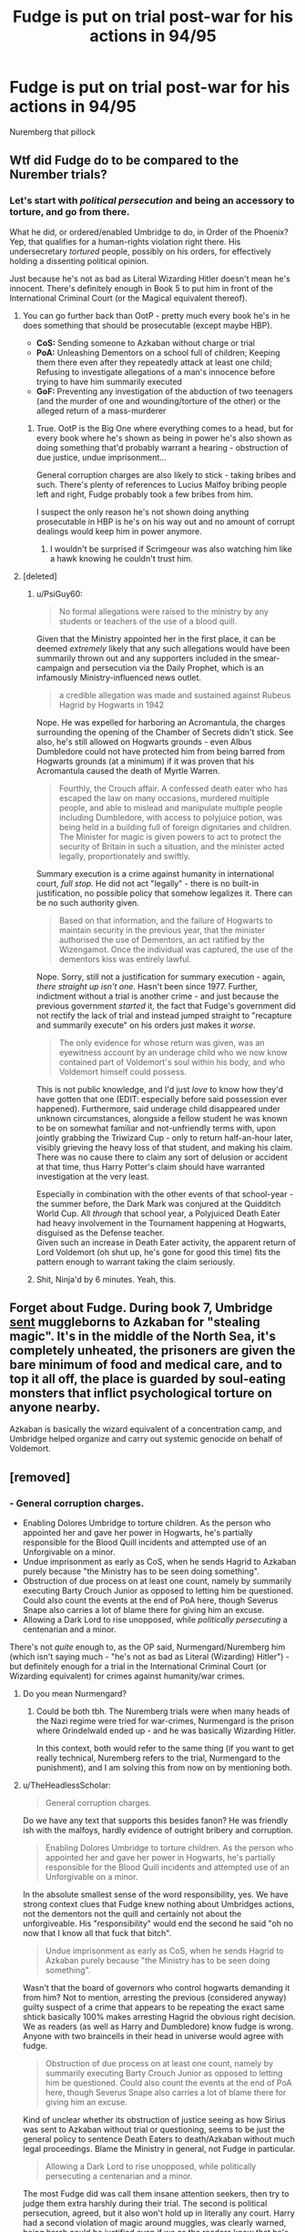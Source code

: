 #+TITLE: Fudge is put on trial post-war for his actions in 94/95

* Fudge is put on trial post-war for his actions in 94/95
:PROPERTIES:
:Author: Faeriniel
:Score: 28
:DateUnix: 1604980499.0
:DateShort: 2020-Nov-10
:FlairText: Request
:END:
Nuremberg that pillock


** Wtf did Fudge do to be compared to the Nurember trials?
:PROPERTIES:
:Author: Mestrehunter
:Score: 8
:DateUnix: 1604982645.0
:DateShort: 2020-Nov-10
:END:

*** Let's start with /political persecution/ and being an accessory to torture, and go from there.

What he did, or ordered/enabled Umbridge to do, in Order of the Phoenix? Yep, that qualifies for a human-rights violation right there. His undersecretary /tortured/ people, possibly on his orders, for effectively holding a dissenting political opinion.

Just because he's not as bad as Literal Wizarding Hitler doesn't mean he's innocent. There's definitely enough in Book 5 to put him in front of the International Criminal Court (or the Magical equivalent thereof).
:PROPERTIES:
:Author: PsiGuy60
:Score: 23
:DateUnix: 1604993167.0
:DateShort: 2020-Nov-10
:END:

**** You can go further back than OotP - pretty much every book he's in he does something that should be prosecutable (except maybe HBP).

- *CoS:* Sending someone to Azkaban without charge or trial
- *PoA:* Unleashing Dementors on a school full of children; Keeping them there even after they repeatedly attack at least one child; Refusing to investigate allegations of a man's innocence before trying to have him summarily executed
- *GoF:* Preventing any investigation of the abduction of two teenagers (and the murder of one and wounding/torture of the other) or the alleged return of a mass-murderer
:PROPERTIES:
:Author: WhosThisGeek
:Score: 18
:DateUnix: 1605022980.0
:DateShort: 2020-Nov-10
:END:

***** True. OotP is the Big One where everything comes to a head, but for every book where he's shown as being in power he's also shown as doing something that'd probably warrant a hearing - obstruction of due justice, undue imprisonment...

General corruption charges are also likely to stick - taking bribes and such. There's plenty of references to Lucius Malfoy bribing people left and right, Fudge probably took a few bribes from him.

I suspect the only reason he's not shown doing anything prosecutable in HBP is he's on his way out and no amount of corrupt dealings would keep him in power anymore.
:PROPERTIES:
:Author: PsiGuy60
:Score: 11
:DateUnix: 1605028300.0
:DateShort: 2020-Nov-10
:END:

****** I wouldn't be surprised if Scrimgeour was also watching him like a hawk knowing he couldn't trust him.
:PROPERTIES:
:Author: WhosThisGeek
:Score: 3
:DateUnix: 1605035069.0
:DateShort: 2020-Nov-10
:END:


**** [deleted]
:PROPERTIES:
:Score: 4
:DateUnix: 1605038318.0
:DateShort: 2020-Nov-10
:END:

***** u/PsiGuy60:
#+begin_quote
  No formal allegations were raised to the ministry by any students or teachers of the use of a blood quill.
#+end_quote

Given that the Ministry appointed her in the first place, it can be deemed /extremely/ likely that any such allegations would have been summarily thrown out and any supporters included in the smear-campaign and persecution via the Daily Prophet, which is an infamously Ministry-influenced news outlet.

#+begin_quote
  a credible allegation was made and sustained against Rubeus Hagrid by Hogwarts in 1942
#+end_quote

Nope. He was expelled for harboring an Acromantula, the charges surrounding the opening of the Chamber of Secrets didn't stick. See also, he's still allowed on Hogwarts grounds - even Albus Dumbledore could not have protected him from being barred from Hogwarts grounds (at a minimum) if it was proven that his Acromantula caused the death of Myrtle Warren.

#+begin_quote
  Fourthly, the Crouch affair. A confessed death eater who has escaped the law on many occasions, murdered multiple people, and able to mislead and manipulate multiple people including Dumbledore, with access to polyjuice potion, was being held in a building full of foreign dignitaries and children. The Minister for magic is given powers to act to protect the security of Britain in such a situation, and the minister acted legally, proportionately and swiftly.
#+end_quote

Summary execution is a crime against humanity in international court, /full stop/. He did not act "legally" - there is no built-in justification, no possible policy that somehow legalizes it. There can be no such authority given.

#+begin_quote
  Based on that information, and the failure of Hogwarts to maintain security in the previous year, that the minister authorised the use of Dementors, an act ratified by the Wizengamot. Once the individual was captured, the use of the dementors kiss was entirely lawful.
#+end_quote

Nope. Sorry, still not a justification for summary execution - again, /there straight up isn't one/. Hasn't been since 1977. Further, indictment without a trial is another crime - and just because the previous government /started/ it, the fact that Fudge's government did not rectify the lack of trial and instead jumped straight to "recapture and summarily execute" on his orders just makes it /worse/.

#+begin_quote
  The only evidence for whose return was given, was an eyewitness account by an underage child who we now know contained part of Voldemort's soul within his body, and who Voldemort himself could possess.
#+end_quote

This is not public knowledge, and I'd just /love/ to know how they'd have gotten that one (EDIT: especially before said possession ever happened). Furthermore, said underage child disappeared under unknown circumstances, alongside a fellow student he was known to be on somewhat familiar and not-unfriendly terms with, upon jointly grabbing the Triwizard Cup - only to return half-an-hour later, visibly grieving the heavy loss of that student, and making his claim. There was no cause there to claim any sort of delusion or accident at that time, thus Harry Potter's claim should have warranted investigation at the very least.

Especially in combination with the other events of that school-year - the summer before, the Dark Mark was conjured at the Quidditch World Cup. All /through/ that school year, a Polyjuiced Death Eater had heavy involvement in the Tournament happening at Hogwarts, disguised as the Defense teacher.\\
Given such an increase in Death Eater activity, the apparent return of Lord Voldemort (oh shut up, he's gone for good this time) fits the pattern enough to warrant taking the claim seriously.
:PROPERTIES:
:Author: PsiGuy60
:Score: 4
:DateUnix: 1605052540.0
:DateShort: 2020-Nov-11
:END:


***** Shit, Ninja'd by 6 minutes. Yeah, this.
:PROPERTIES:
:Author: TheHeadlessScholar
:Score: 0
:DateUnix: 1605038868.0
:DateShort: 2020-Nov-10
:END:


** Forget about Fudge. During book 7, Umbridge [[https://harrypotter.fandom.com/wiki/Muggle-Born_Registration_Commission][sent]] muggleborns to Azkaban for "stealing magic". It's in the middle of the North Sea, it's completely unheated, the prisoners are given the bare minimum of food and medical care, and to top it all off, the place is guarded by soul-eating monsters that inflict psychological torture on anyone nearby.

Azkaban is basically the wizard equivalent of a concentration camp, and Umbridge helped organize and carry out systemic genocide on behalf of Voldemort.
:PROPERTIES:
:Author: Mythopoeist
:Score: 1
:DateUnix: 1605322410.0
:DateShort: 2020-Nov-14
:END:


** [removed]
:PROPERTIES:
:Score: -8
:DateUnix: 1604982857.0
:DateShort: 2020-Nov-10
:END:

*** - General corruption charges.
- Enabling Dolores Umbridge to torture children. As the person who appointed her and gave her power in Hogwarts, he's partially responsible for the Blood Quill incidents and attempted use of an Unforgivable on a minor.
- Undue imprisonment as early as CoS, when he sends Hagrid to Azkaban purely because "the Ministry has to be seen doing something".
- Obstruction of due process on at least one count, namely by summarily executing Barty Crouch Junior as opposed to letting him be questioned. Could also count the events at the end of PoA here, though Severus Snape also carries a lot of blame there for giving him an excuse.
- Allowing a Dark Lord to rise unopposed, while /politically persecuting/ a centenarian and a minor.

There's not /quite/ enough to, as the OP said, Nurmengard/Nuremberg him (which isn't saying much - "he's not as bad as Literal (Wizarding) Hitler") - but definitely enough for a trial in the International Criminal Court (or Wizarding equivalent) for crimes against humanity/war crimes.
:PROPERTIES:
:Author: PsiGuy60
:Score: 14
:DateUnix: 1604992224.0
:DateShort: 2020-Nov-10
:END:

**** Do you mean Nurmengard?
:PROPERTIES:
:Author: gwa_is_amazing
:Score: 2
:DateUnix: 1605000542.0
:DateShort: 2020-Nov-10
:END:

***** Could be both tbh. The Nuremberg trials were when many heads of the Nazi regime were tried for war-crimes, Nurmengard is the prison where Grindelwald ended up - and he was basically Wizarding Hitler.

In this context, both would refer to the same thing (if you want to get really technical, Nuremberg refers to the trial, Nurmengard to the punishment), and I am solving this from now on by mentioning both.
:PROPERTIES:
:Author: PsiGuy60
:Score: 7
:DateUnix: 1605000761.0
:DateShort: 2020-Nov-10
:END:


**** u/TheHeadlessScholar:
#+begin_quote
  General corruption charges.
#+end_quote

Do we have any text that supports this besides fanon? He was friendly ish with the malfoys, hardly evidence of outright bribery and corruption.

#+begin_quote
  Enabling Dolores Umbridge to torture children. As the person who appointed her and gave her power in Hogwarts, he's partially responsible for the Blood Quill incidents and attempted use of an Unforgivable on a minor.
#+end_quote

In the absolute smallest sense of the word responsibility, yes. We have strong context clues that Fudge knew nothing about Umbridges actions, not the dementors not the quill and certainly not about the unforgiveable. His "responsibility" would end the second he said "oh no now that I know all that fuck that bitch".

#+begin_quote
  Undue imprisonment as early as CoS, when he sends Hagrid to Azkaban purely because "the Ministry has to be seen doing something".
#+end_quote

Wasn't that the board of governors who control hogwarts demanding it from him? Not to mention, arresting the previous (considered anyway) guilty suspect of a crime that appears to be repeating the exact same shtick basically 100% makes arresting Hagrid the obvious right decision. We as readers (as well as Harry and Dumbledore) know fudge is wrong. Anyone with two braincells in their head in universe would agree with fudge.

#+begin_quote
  Obstruction of due process on at least one count, namely by summarily executing Barty Crouch Junior as opposed to letting him be questioned. Could also count the events at the end of PoA here, though Severus Snape also carries a lot of blame there for giving him an excuse.
#+end_quote

Kind of unclear whether its obstruction of justice seeing as how Sirius was sent to Azkaban without trial or questioning, seems to be just the general policy to sentence Death Eaters to death/Azkaban without much legal proceedings. Blame the Ministry in general, not Fudge in particular.

#+begin_quote
  Allowing a Dark Lord to rise unopposed, while politically persecuting a centenarian and a minor.
#+end_quote

The most Fudge did was call them insane attention seekers, then try to judge them extra harshly during their trial. The second is political persecution, agreed, but it also won't hold up in literally any court. Harry had a second violation of magic around muggles, was clearly warned, being harsh could be justified even if we as the readers know that he's not doing it just for justices sake. How did he persecute Dumbledore besides calling him names? Politicians are allowed to do that.

#+begin_quote
  Allowing a Dark Lord to rise unopposed
#+end_quote

He didn't know. Thats the being a cunt part.

#+begin_quote
  but definitely enough for a trial in the International Criminal Court (or Wizarding equivalent) for crimes against humanity/war crimes.
#+end_quote

It absolutely isn't. I don't like Fudge, neither as a character nor as a reader reading about said character. But like, war crimes? seriously? Maybe one charge of political persecution would stick. Fucking International Criminal Court? Are you drunk?

Edit: [[https://www.reddit.com/r/HPfanfiction/comments/jrdqv0/fudge_is_put_on_trial_postwar_for_his_actions_in/gbv0t0d/]]

Said it much better than I could.
:PROPERTIES:
:Author: TheHeadlessScholar
:Score: 3
:DateUnix: 1605038671.0
:DateShort: 2020-Nov-10
:END:

***** u/PsiGuy60:
#+begin_quote
  Do we have any text that supports this besides fanon? He was friendly ish with the malfoys, hardly evidence of outright bribery and corruption.
#+end_quote

The Malfoys are all-but-shown to dole out bribes in Book 4 (which is confirmed in extended canon) - "donations to excellent causes" anyone? Yeah, being chummy with them is a heavy context clue to taking bribes at the very least.

#+begin_quote
  Not to mention, arresting the previous (considered anyway) guilty suspect of a crime that appears to be repeating the exact same shtick basically 100% makes arresting Hagrid the obvious right decision.
#+end_quote

Except the first time wasn't an arrest at all - Hagrid was expelled for the Acromantula during his third year (and hey, if a Jarvey was enough to get Newt Scamander expelled...), it's never mentioned whether the word of Tom Riddle was enough to get him charged with anything outright criminal. The fact that he's /not in Azkaban/ and /still working near children/ at the time of Book 1 is a heavy context clue that it didn't stick.

Further, Your Honor, Hagrid had /ample/ opportunity to open the Chamber again if he was in fact the perpetrator the first time - which records would show he wasn't convicted of (see also: He's still allowed to work there). Where's the motive for a hypothetical repeat performance, and why wouldn't he have done it again sooner? Say, the year before? There's /plenty/ to throw Hagrid's guilt in doubt, same as there apparently was the first time (I'll say it again, /he still works there/ being your major clue).

#+begin_quote
  Kind of unclear whether its obstruction of justice seeing as how Sirius was sent to Azkaban without trial or questioning, seems to be just the general policy to sentence Death Eaters to death/Azkaban without much legal proceedings. Blame the Ministry in general, not Fudge in particular.
#+end_quote

And yet Malfoy got a trial. Snape got a trial. A /bunch/ of Death Eaters' trials were shown in Book 4 or mentioned in extended canon - Sirius Black was the only one who didn't get one the first time around.

On top of that, somehow I doubt that the head of the DMLE would have approved of summary execution without at least asking the question "How did you escape?", given he escaped from a max-security prison and whatever leak he used should definitely be fixed (both counts) - which takes clear priority over ending the threat of a single person, no matter who or where that person may be at the time.

Lastly, guess what? Even if it /was/ the previous government's policy, the fact that that policy still stands just means you're guilty of committing the same crime as your predecessor. And yes, even in wartime, throwing someone in max-security prison without a trial is a crime against humanity, no matter how guilty they seem. So is summary execution for /any/ reason, for that matter.

#+begin_quote
  We have strong context clues that Fudge knew nothing about Umbridges actions, not the dementors not the quill and certainly not about the unforgiveable
#+end_quote

We have his own word. The word of someone delusional enough to do /anything/ to not have to accept that Voldemort is really back, in a desperate attempt to retain his public image - including pretending that he didn't see certain things or know how much of an evil bitch /his undersecretary/ can be (speaking of which - he worked with her for far longer than shown, and /doesn't/ know exactly what kind of person he's sending to Hogwarts? Pull the other one, it has bells on). He also remains chummy with her during Book 6, which is ample time for all of that to be out of the bag.

#+begin_quote
  The most Fudge did was call them insane attention seekers, then try to judge them extra harshly during their trial. The second is political persecution, agreed, but it also won't hold up in literally any court. Harry had a second violation of magic around muggles, was clearly warned, being harsh could be justified even if we as the readers know that he's not doing it just for justices sake. How did he persecute Dumbledore besides calling him names? Politicians are allowed to do that.
#+end_quote

A single half-sentence from Wikipedia: "Political repression can also be reinforced by means outside of written policy, such as by public and private media ownership".

The Ministry controls the Daily Prophet. The same Daily Prophet that, for the entire year, makes Dumbledore and Harry out to be criminally insane and dangerous. That qualifies.

PS. In most court cases, including this kind, the amount of charges is often /far/ more than what anyone could hope to have stick. If there's even due cause to /try/ him for stuff, and there is (because, as much as you rail on people for "the readers know this, the public doesn't", you're guilty of that too - a lot of those defenses aren't public knowledge either), there should be a trial.
:PROPERTIES:
:Author: PsiGuy60
:Score: 3
:DateUnix: 1605049346.0
:DateShort: 2020-Nov-11
:END:

****** u/TheHeadlessScholar:
#+begin_quote
  The Malfoys are all-but-shown to dole out bribes in Book 4 (which is confirmed in extended canon) - "donations to excellent causes" anyone? Yeah, being chummy with them is a heavy context clue to taking bribes at the very least.
#+end_quote

Nothing in text specifies Fudge got bribed. I don't consider anything outside of books canon (given JKR poop and other such nonsense I'm not sure anyone can blame me), and even if I did unless it was explicitly mentioned that Fudge was bribed it's still not a firm confirmation, let alone enough in-universe proof to argue he was bribed.

#+begin_quote
  Except the first time wasn't an arrest at all - Hagrid was expelled for the Acromantula during his third year (and hey, if a Jarvey was enough to get Newt Scamander expelled...), it's never mentioned whether the word of Tom Riddle was enough to get him charged with anything outright criminal. The fact that he's not in Azkaban and still working near children at the time of Book 1 is a heavy context clue that it didn't stick.

  Further, Your Honor, Hagrid had ample opportunity to open the Chamber again if he was in fact the perpetrator the first time - which records would show he wasn't convicted of (see also: He's still allowed to work there). Where's the motive for a hypothetical repeat performance, and why wouldn't he have done it again sooner? Say, the year before? There's plenty to throw Hagrid's guilt in doubt, same as there apparently was the first time (I'll say it again, he still works there being your major clue).
#+end_quote

Can't recall if it's fanon or canon that Dumbledore personally made sure he would only get expelled instead of arrested and charged since he knew Hagrid was innocent. I'd say him working at Hogwarts is a healthy context clue of Dumbledore more or less being able to run Hogwarts as he pleases without the Ministry's say so until fifth year.

And the whole "well he didn't do it for a long time when he could have earlier" has literally never flown in court as a reason someone didn't do a crime. It's circumstantial evidence at absolutely best against the strong evidence that Hagrid was caught doing it last time this happened, punished, and let go with a slap on the wrist due to his young age.

#+begin_quote
  And yet Malfoy got a trial. Snape got a trial. A bunch of Death Eaters' trials were shown in Book 4 or mentioned in extended canon - Sirius Black was the only one who didn't get one the first time around.
#+end_quote

Which is why I said proper procedure is completely unclear in canon. Some arbitrarily got trials. Some didn't. My closest guess is towards the absolute finale of the war the public enemy types like Bellatrix and so on got a trial and the quieter ones didn't.

#+begin_quote
  On top of that, somehow I doubt that the head of the DMLE would have approved of summary execution without at least asking the question "How did you escape?", given he escaped from a max-security prison and whatever leak he used should definitely be fixed (both counts) - which takes clear priority over ending the threat of a single person, no matter who or where that person may be at the time.
#+end_quote

You can doubt it all you like, I don't know why in our complete absence of knowledge of magical law you would assume they have that power. All we know from Canon is that the Minister of Magic can bring out a Dementor and apparently order execution's without being taken to court for it so...

#+begin_quote
  Lastly, guess what? Even if it was the previous government's policy, the fact that that policy still stands just means you're guilty of committing the same crime as your predecessor. And yes, even in wartime, throwing someone in max-security prison without a trial is a crime against humanity, no matter how guilty they seem. So is summary execution for any reason, for that matter.
#+end_quote

I'm pretty sure that's not true; at least I'm fairly certain treason or desertion are still punishable by summary execution without trial, or at least certainly were during ww1 and 2 era, when human rights were atleast something in the public knowledge.

#+begin_quote
  We have his own word. The word of someone delusional enough to do anything to not have to accept that Voldemort is really back, in a desperate attempt to retain his public image - including pretending that he didn't see certain things or know how much of an evil bitch his undersecretary can be (speaking of which - he worked with her for far longer than shown, and doesn't know exactly what kind of person he's sending to Hogwarts? Pull the other one, it has bells on). He also remains chummy with her during Book 6, which is ample time for all of that to be out of the bag.
#+end_quote

We have the private words of Umbridge that she acted in his interest without his knowing (or is that movie canon/fanon again? Christ it's hard to keep track). Why would he ever see the evil side of Umbridge? Her entire shtick is being a Ministry zealot, he would probably only see her helping him out in every possible way. How do we know how long or closely they worked together anyway, besides the word of Umbridge?

#+begin_quote
  He also remains chummy with her during Book 6, which is ample time for all of that to be out of the bag
#+end_quote

Didn't he sack her or am I misremembering?

#+begin_quote
  The Ministry controls the Daily Prophet. The same Daily Prophet that, for the entire year, makes Dumbledore and Harry out to be criminally insane and dangerous. That qualifies.
#+end_quote

They don't control the newspapers. At all. The News paper is a rag that prints whats popular, and at the time Fudge was popular and Harry was not. Ministry having any influence over the newspaper is fanon. Edit: Didn't they then shit on Fudge and the Ministry around the start of book 6?

#+begin_quote
  because, as much as you rail on people for "the readers know this, the public doesn't", you're guilty of that too - a lot of those defenses aren't public knowledge either), there should be a trial.
#+end_quote

I'm speaking simultaneously out of universe to you that Fudge didn't do anything wrong beyond being something of a cunt and a bad politician (ya know, bad shit but not really take em to trial kind of evil), and also saying in universe that if this theoretical trial did happen nothing would come of it.
:PROPERTIES:
:Author: TheHeadlessScholar
:Score: 1
:DateUnix: 1605053564.0
:DateShort: 2020-Nov-11
:END:

******* u/PsiGuy60:
#+begin_quote
  I'm pretty sure that's not true; at least I'm fairly certain treason or desertion are still punishable by summary execution without trial, or at least certainly were during ww1 and 2 era, when human rights were atleast something in the public knowledge.
#+end_quote

Going to field this last one before I go to sleep, then probably edit in more in the morning. This is what the ICCPR of 1966 has to say about it:

#+begin_example
  Every human being has the inherent right to life. This right shall be protected by law. No man shall be deprived of his life arbitrarily.

  [The death] penalty can only be carried out pursuant to a final judgment rendered by a competent court.
  — International Covenant on Civil and Political Rights, Articles 6.1 and 6.2[1]
#+end_example

Doesn't matter what was or wasn't legal during WW2, this one came after that and would apply. It's also one of those "full stop" articles - no exceptions were recorded.

Morning continuation:

#+begin_quote
  Didn't he sack her or am I misremembering?
#+end_quote

You're misremembering. She was still holding an office when the Death Eaters completely took over.

#+begin_quote
  They don't control the newspapers. At all. The News paper is a rag that prints whats popular, and at the time Fudge was popular and Harry was not. Ministry having any influence over the newspaper is fanon. Edit: Didn't they then shit on Fudge and the Ministry around the start of book 6?
#+end_quote

According to Wizarding World (which I know you consider entirely non-canon): "Ostensibly an independent news source, it has more than once been influenced by the Ministry (or ruling power) of the day to hush up certain stories."

#+begin_quote
  Can't recall if it's fanon or canon that Dumbledore personally made sure he would only get expelled instead of arrested and charged since he knew Hagrid was innocent.
#+end_quote

From my knowledge the books never actually tell the story of what actually happened - but Dumbledore's influence only goes so far. If there was enough there to actually convince people that the Acromantula was what killed Myrtle Warren (and there wouldn't have been - there would not have been any signs of poisoning, nor any wounds that match a spider bite), then Hagrid wouldn't have been allowed to become the Hogwarts gamekeeper.

#+begin_quote
  Her entire shtick is being a Ministry zealot
#+end_quote

Isn't her "I did what he ordered me to" defense (which, by the way, is also extended-canon - in the books she never has to field any questions about her conduct) a complete 180, then? She's shown as the kind who tries to not let her actions reflect badly on the Ministry, her throwing the Minister under the bus does not fit that.

#+begin_quote
  All we know from Canon is that the Minister of Magic can bring out a Dementor and apparently order execution's without being taken to court for it so...
#+end_quote

This is a series rooted in real-life to some extent, therefore we should be able to apply knowledge from real-life in these cases. Dictators IRL tend to give themselves all sorts of authority - which funnily enough doesn't make the use of those authorities any less of a crime against humanity in international views. The fact that it's carried over from a previous regime just means the Minister is equally guilty as his (dead) predecessor, if he used it.
:PROPERTIES:
:Author: PsiGuy60
:Score: 2
:DateUnix: 1605054937.0
:DateShort: 2020-Nov-11
:END:


**** Honestly there's nothing wrong with imprisoning Hagrid, he was believed to be behind the original attacks, he probably got let off with just expulsion because they believed he genuinely didn't realize it was his pet was attacking people and because he was a child, but it happening again when he's an adult and can't claim childish ignorance.
:PROPERTIES:
:Author: Electric999999
:Score: 1
:DateUnix: 1605070223.0
:DateShort: 2020-Nov-11
:END:

***** Detaining him, pending a trial? Maybe justified, but I'd think if Wizarding Britain had any alternatives to Azkaban for use as a holding-cell, they should use that instead of jumping straight to Wizarding Alcatraz/Guantanamo.

Incarceration without trial? No excuse for that one. Not according to several treaties on human rights.
:PROPERTIES:
:Author: PsiGuy60
:Score: 1
:DateUnix: 1605078819.0
:DateShort: 2020-Nov-11
:END:


** [deleted]
:PROPERTIES:
:Score: -5
:DateUnix: 1605010491.0
:DateShort: 2020-Nov-10
:END:

*** I'm not sure why you're viewing this as an 'Or' rather than an 'and'.

Also why bother making a comment like this on a */request/* thread?
:PROPERTIES:
:Author: Faeriniel
:Score: 7
:DateUnix: 1605014725.0
:DateShort: 2020-Nov-10
:END:
